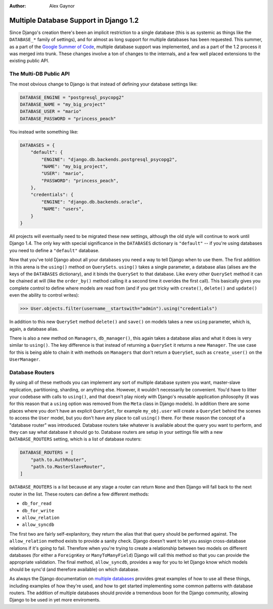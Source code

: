 :Author:
	Alex Gaynor


#######################################
Multiple Database Support in Django 1.2
#######################################

Since Django's creation there's been an implicit restriction to a single
database (this is as systemic as things like the ``DATABASE_*`` family of
settings), and for almost as long support for multiple databases has been
requested.  This summer, as a part of the `Google Summer of Code`_, multiple
database support was implemented, and as a part of the 1.2 process it was
merged into trunk.  These changes involve a ton of changes to the internals,
and a few well placed extensions to the existing public API.

The Multi-DB Public API
=======================

The most obvious change to Django is that instead of defining your database
settings like:

.. sourcecode:: python

    DATABASE_ENGINE = "postgresql_psycopg2"
    DATABASE_NAME = "my_big_project"
    DATABASE_USER = "mario"
    DATABASE_PASSWORD = "princess_peach"

You instead write something like:

.. sourcecode:: python

    DATABASES = {
        "default": {
            "ENGINE": "django.db.backends.postgresql_psycopg2",
            "NAME": "my_big_project",
            "USER": "mario",
            "PASSWORD": "princess_peach",
        },
        "credentials": {
            "ENGINE": "django.db.backends.oracle",
            "NAME": "users",
        }
    }

All projects will eventually need to be migrated these new settings, although
the old style will continue to work until Django 1.4.  The only key with
special significance in the ``DATABASES`` dictionary is ``"default"`` -- if
you're using databases you need to define a ``"default"`` database.

Now that you've told Django about all your databases you need a way to tell
Django when to use them.  The first addition in this arena is the ``using()``
method on ``QuerySets``.  ``using()`` takes a single parameter, a database
alias (alises are the keys of the ``DATABASES`` dictionary), and it binds the
``QuerySet`` to that database.  Like every other ``QuerySet`` method it can be
chained at will (like the ``order_by()`` method calling it a second time it
overides the first call).  This basically gives you complete control to define
where models are read from (and if you get tricky with ``create()``,
``delete()`` and ``update()`` even the ability to control writes):
    
.. sourcecode:: pycon

    >>> User.objects.filter(username__startswith="admin").using("credentials")

In addition to this new ``QuerySet`` method ``delete()`` and ``save()`` on
models takes a new ``using`` parameter, which is, again, a database alias.

There is also a new method on ``Managers``, ``db_manager()``, this again takes
a database alias and what it does is very similar to ``using()``.  The key
difference is that instead of returning a ``QuerySet`` it returns a new
``Manager``.  The use case for this is being able to chain it with methods on
``Managers`` that don't return a ``QuerySet``, such as ``create_user()`` on the
``UserManager``.

Database Routers
================

By using all of these methods you can implement any sort of multiple database
system you want, master-slave replication, partitioning, sharding, or anything
else.  However, it wouldn't necessarily be convenient.  You'd have to litter
your codebase with calls to ``using()``, and that doesn't play nicely with
Django's reusable application philosophy (it was for this reason that a
``using`` option was removed from the ``Meta`` class in Django models).  In
addition there are some places where you don't have an explicit ``QuerySet``,
for example ``my_obj.user`` will create a ``QuerySet`` behind the scenes to
access the ``User`` model, but you don't have any place to call ``using()``
there.  For these reason the concept of a "database router" was introduced.
Database routers take whatever is available about the query you want to
perform, and they can say what database it should go to.  Database routers are
setup in your settings file with a new ``DATABASE_ROUTERS`` setting, which is a
list of database routers:

.. sourcecode:: python

    DATABASE_ROUTERS = [
        "path.to.AuthRouter",
        "path.to.MasterSlaveRouter",
    ]

``DATABASE_ROUTERS`` is a list because at any stage a router can return
``None`` and then Django will fall back to the next router in the list.  These
routers can define a few different methods:

* ``db_for_read``
* ``db_for_write``
* ``allow_relation``
* ``allow_syncdb``

The first two are fairly self-explanitory, they return the alias that that
query should be performed against.  The ``allow_relation`` method exists to
provide a sanity check.  Django doesn't want to let you assign cross-database
relations if it's going to fail.  Therefore when you're trying to create a
relationship between two models on different databases (for either a
``ForeignKey`` or ``ManyToManyField``) Django will call this method so that you
can provide the appropriate validation.  The final method, ``allow_syncdb``,
provides a way for you to let Django know which models should be sync'd (and
therefore available) on which database.

As always the Django documentation on `multiple databases`_ provides great
examples of how to use all these things, including examples of how they're
used, and how to get started implementing some common patterns with database
routers.  The addition of multiple databases should provide a tremendous boon
for the Django community, allowing Django to be used in yet more enviroments.

.. _`Google Summer of Code`: http://code.google.com/soc/
.. _`multiple databases`: http://docs.djangoproject.com/en/dev/topics/db/multi-db/
